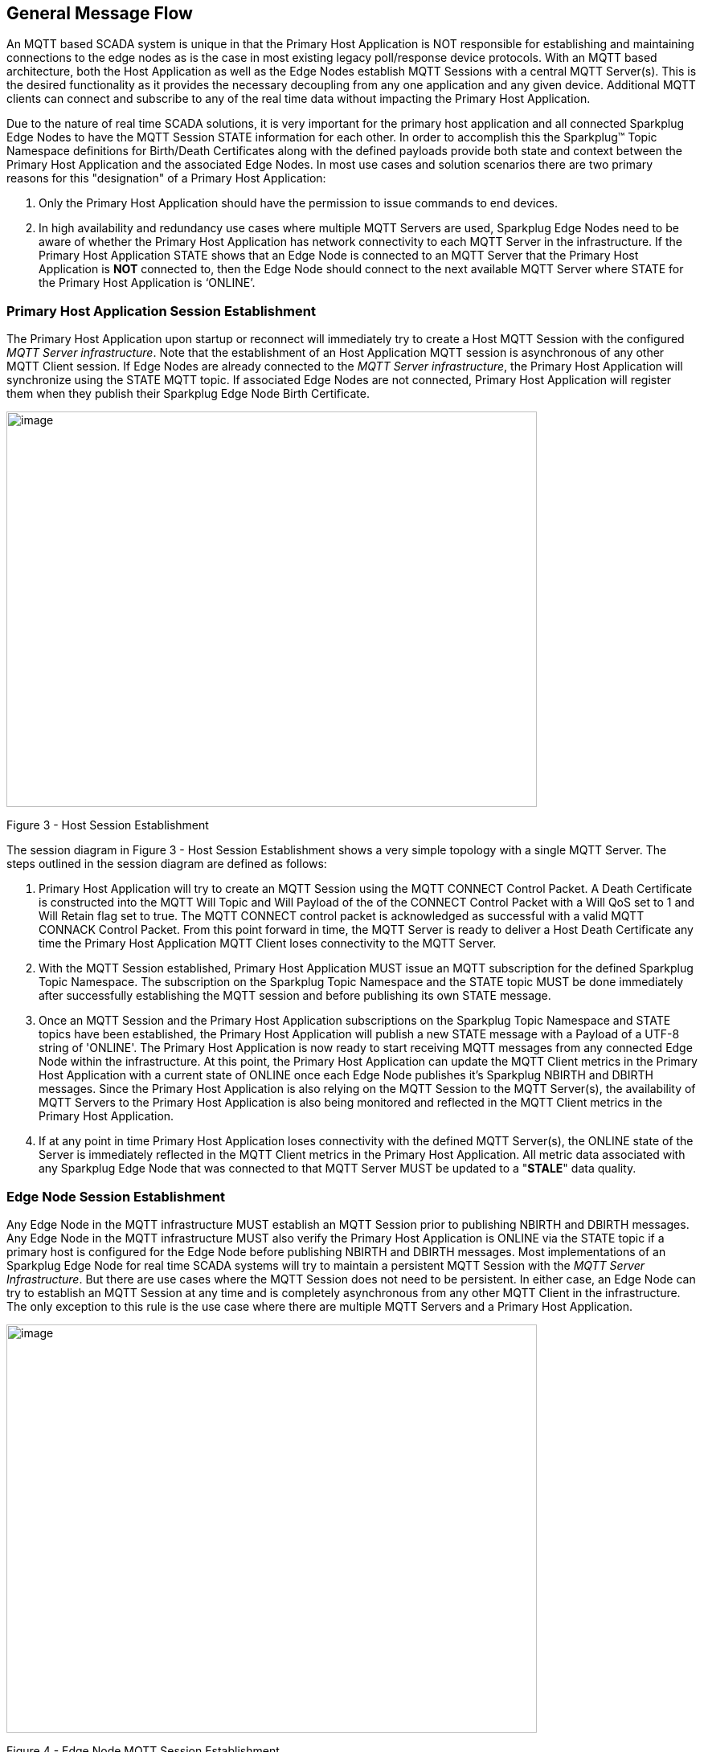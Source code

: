 ////
Copyright © 2016-2021 The Eclipse Foundation, Cirrus Link Solutions, and others

This program and the accompanying materials are made available under the
terms of the Eclipse Public License v. 2.0 which is available at
https://www.eclipse.org/legal/epl-2.0.

SPDX-License-Identifier: EPL-2.0

_Sparkplug™ and the Sparkplug™ logo are trademarks of the Eclipse Foundation_
////

[[message_flow]]
== General Message Flow

An MQTT based SCADA system is unique in that the Primary Host Application is NOT responsible for
establishing and maintaining connections to the edge nodes as is the case in most existing legacy
poll/response device protocols. With an MQTT based architecture, both the Host Application as well
as the Edge Nodes establish MQTT Sessions with a central MQTT Server(s). This is the desired
functionality as it provides the necessary decoupling from any one application and any given device.
Additional MQTT clients can connect and subscribe to any of the real time data without impacting the
Primary Host Application.

Due to the nature of real time SCADA solutions, it is very important for the primary host
application and all connected Sparkplug Edge Nodes to have the MQTT Session STATE information for
each other. In order to accomplish this the Sparkplug™ Topic Namespace definitions for Birth/Death
Certificates along with the defined payloads provide both state and context between the Primary Host
Application and the associated Edge Nodes. In most use cases and solution scenarios there are two
primary reasons for this "designation" of a Primary Host Application:

[arabic]
. Only the Primary Host Application should have the permission to issue commands to end devices.
. In high availability and redundancy use cases where multiple MQTT Servers are used, Sparkplug Edge
Nodes need to be aware of whether the Primary Host Application has network connectivity to each
MQTT Server in the infrastructure. If the Primary Host Application STATE shows that an Edge Node
is connected to an MQTT Server that the Primary Host Application is *NOT* connected to, then the Edge
Node should connect to the next available MQTT Server where STATE for the Primary Host Application
is  ‘ONLINE’.

[[message_flow_primary_host_application_session_establishment]]
=== Primary Host Application Session Establishment

The Primary Host Application upon startup or reconnect will immediately try to create a Host MQTT
Session with the configured _MQTT Server infrastructure_. Note that the establishment of an Host
Application MQTT session is asynchronous of any other MQTT Client session. If Edge Nodes are already
connected to the _MQTT Server infrastructure_, the Primary Host Application will synchronize using
the STATE MQTT topic. If associated Edge Nodes are not connected, Primary Host Application will
register them when they publish their Sparkplug Edge Node Birth Certificate.

// TODO: This image below needs to swap subscribe/publish order

image:extracted-media/media/image7.png[image,width=660,height=492]

Figure 3 - Host Session Establishment

The session diagram in Figure 3 - Host Session Establishment shows a very simple topology with a
single MQTT Server. The steps outlined in the session diagram are defined as follows:

[arabic]
. Primary Host Application will try to create an MQTT Session using the MQTT CONNECT Control
Packet. A Death Certificate is constructed into the MQTT Will Topic and Will Payload of the of the
CONNECT Control Packet with a Will QoS set to 1 and Will Retain flag set to true. The MQTT CONNECT
control packet is acknowledged as successful with a valid MQTT CONNACK Control Packet. From this
point forward in time, the MQTT Server is ready to deliver a Host Death Certificate any time the
Primary Host Application MQTT Client loses connectivity to the MQTT Server.

. With the MQTT Session established, Primary Host Application MUST issue an MQTT subscription for
the defined Sparkplug Topic Namespace.
[tck-testable tck-id-message-flow-phid-sparkplug-subscription]#The subscription on the Sparkplug
Topic Namespace and the STATE topic MUST be done immediately after successfully establishing the
MQTT session and before publishing its own STATE message.#

. [tck-testable tck-id-message-flow-phid-sparkplug-state-publish]#Once an MQTT Session and the
Primary Host Application subscriptions on the Sparkplug Topic Namespace and STATE topics have been
established, the Primary Host Application will publish a new STATE message with a Payload of a
UTF-8 string of 'ONLINE'.#
The Primary Host Application is now ready to start receiving MQTT messages from any connected Edge
Node within the infrastructure. At this point, the Primary Host Application can update the MQTT
Client metrics in the Primary Host Application with a current state of ONLINE once each Edge Node
publishes it's Sparkplug NBIRTH and DBIRTH messages. Since the Primary Host Application is also
relying on the MQTT Session to the MQTT Server(s), the availability of MQTT Servers to the Primary
Host Application is also being monitored and reflected in the MQTT Client metrics in the Primary
Host Application.

. If at any point in time Primary Host Application loses connectivity with the defined MQTT
Server(s), the ONLINE state of the Server is immediately reflected in the MQTT Client metrics in the
Primary Host Application.
[tck-not-testable]#All metric data associated with any Sparkplug Edge Node that was connected to
that MQTT Server MUST be updated to a "*STALE*" data quality.#

[[message_flow_edge_node_session_establishment]]
=== Edge Node Session Establishment

[tck-testable tck-id-message-flow-eon-birth-publish-connect]#Any Edge Node in the MQTT
infrastructure MUST establish an MQTT Session prior to publishing NBIRTH and DBIRTH messages.#
[tck-testable tck-id-message-flow-eon-birth-publish-subscribe]#Any Edge Node in the MQTT
infrastructure MUST also verify the Primary Host Application is ONLINE via the STATE topic if a
primary host is configured for the Edge Node before publishing NBIRTH and DBIRTH messages.#
Most implementations of an Sparkplug Edge Node for real time SCADA systems will try to maintain a
persistent MQTT Session with the _MQTT Server Infrastructure_. But there are use cases where the
MQTT Session does not need to be persistent. In either case, an Edge Node can try to establish an
MQTT Session at any time and is completely asynchronous from any other MQTT Client in the
infrastructure. The only exception to this rule is the use case where there are multiple MQTT
Servers and a Primary Host Application.

image:extracted-media/media/image8.png[image,width=660,height=508]

Figure 4 - Edge Node MQTT Session Establishment

The session diagram in Figure 4 - Edge Node MQTT Session Establishment shows a very simple topology
with a single MQTT Server. The steps outlined in the session diagram are defined as follows:

[arabic]
. The Edge Node MQTT Client will attempt to create an MQTT connection to the available MQTT
Server(s) using the MQTT CONNECT Control Packet.
The Death Certificate constructed into the Will Topic and Will Payload follows the format defined
in section on link:#payloads_ndeath[NDEATH messages].

. Edge Node Death Certificate (NDEATH). The MQTT CONNECT Control Packet is acknowledged as
successful with a valid CONNACK Control Packet. From this point forward in time, the MQTT Server is
ready to deliver an Edge Node Death (NDEATH) Certificate to any subscribing MQTT Client any time
connectivity is lost.

. The subscription to NCMD level topics ensures that Edge Node targeted messages from the Primary
Host Application are delivered. The subscription to DCMD ensures that device targeted messages from
the Primary Host Application are delivered. In applications with multiple MQTT Servers and a
designated Primary Host Application, the subscription to STATE informs the Edge Node the current
state of the Primary Host Application. At this point the Edge node has fully completed the steps
required for establishing a valid MQTT Session with the Primary Host Application.

. Once an MQTT Session has been established, the Edge Node MQTT client MUST publish an application
level NBIRTH as defined link:#topics_birth_message_nbirth[here]. At this point, the Primary Host
Application will have all the information required to build out the Edge Node metric structure and
show the Edge Node in an "ONLINE" state once it publishes its NBIRTH and DBIRTH messages.

. If at any point in time the Edge Node MQTT Client loses connectivity to the defined MQTT Server(s),
a Death Certificate (NDEATH) is issue by the MQTT Server on behalf of the Edge Node. Upon receipt of
the Death Certificate, the Primary Host Application will set the state of the Edge Node to
‘OFFLINE’ and update all timestamp metrics related to this Edge Node. Any defined metrics will be set
to a "*STALE*" data quality.

[[message_flow_device_sensor_session_establishment]]
=== Device / Sensor Session Establishment

The Sparkplug Specification is provided to get real time process variable information from existing
and new end devices measuring, monitoring and controlling a physical process into an MQTT MOM
infrastructure and the Primary Host Application Industrial Internet of Things application platform.
In the context of this document an MQTT Device can represent anything from existing legacy
poll/response driven PLCs, RTUs, HART Smart Transmitter, etc., to new generation automation and
instrumentation devices that can implement a conformant MQTT client natively.

The preceding sections in this document detail how the Primary Host Application interacts with the
_MQTT Server infrastructure_ and how that infrastructure interacts with the notion of an Sparkplug
Edge Node. But to a large extent the technical requirements of those pieces of the infrastructure
have already been provided. For most use cases in this market sector the primary focus will be on
the implementation of the Sparkplug Specification between the native device and the Edge Node API’s.

In order to expose and populate the metrics from any intelligent device, the following simple
session diagram outlines the requirements:

image:extracted-media/media/image9.png[image,width=660,height=309]Figure 5 - MQTT Device Session
Establishment

The session diagram in Figure 5 - MQTT Device Session Establishment shows a simple topology with
all the Sparkplug elements in place i.e. Primary Host Application, MQTT Server(s), Sparkplug Edge
Node and this element, the device element. The steps outlined in the session diagram are defined as
follows:

This flow diagram assumes that at least one MQTT Server is available and operational within the
infrastructure. Without at least a single MQTT Server the remainder of the infrastructure is
unavailable.

[arabic]
. Assuming MQTT Server is available.

. Assuming the Primary Host Application established MQTT Session with the MQTT Server(s).

. The Session Establishment of the associated Sparkplug Edge Node is described in
link:#message_flow_edge_node_session_establishment[Edge Node Session Establishment]. This flow
diagram assumes that the Edge Node session has already been established with the Primary Host
Application. Depending on the target platform, the Edge Node may be a physical "Edge of Network"
gateway device polling physical legacy devices via Modbus, AB, DNP3.0, HART, etc, a MQTT enabled
sensor or device, or it might be a logical implementation of one of the Eclipse Tahu reference
implementations for prototype Edge Nodes running on the Raspberry PI platform. Regardless of the
implementation, at some point the device interface will need to provide a state and associated
metrics to publish to the MQTT infrastructure.

. State #4 in the session diagram represents the state at which the Edge Node is ready to report all
of its metric data to the MQTT Server(s) as defined in Sparkplug. It is the responsibility of the
Edge node (logical or physical) to put this information in a form defined in
link:#payloads_dbirth[DBIRTH messages].

. {blank}

. Device Birth Certificate (DBIRTH). Upon receiving the DBIRTH message, the Primary Host Application
can build out the proper metric structure and set the Sparkplug Device to 'online'.

. Following the Sparkplug Specification in link:#payloads_ddata[Device Data Messages] (DDATA), all
subsequent metrics are published to the Primary Host Application on a Report by Exception (RBE)
basis using the DDATA message format.

// TODO: This is a normative statement - but it is testable?
. If at any time the Sparkplug Device cannot provide real time information, the Sparkplug
Specification requires that an DDEATH be published. This will inform the Primary Host Application
that all metric information be set to a "*STALE*" data quality.

[[message_flow_general_mqtt_application_and_non_primary_applications]]
=== General MQTT applications and non-primary Applications.

As noted above, there is the notion of a Primary Host Application in the infrastructure that has the
required permissions to send commands to Edge Nodes and Sparkplug Devices and the fact that all Edge
Nodes need to know the Primary Host Application is connected to the same MQTT Server its connected
to or it needs to walk to another one in the infrastructure. Both are known requirements of a
mission critical SCADA system.

But unlike legacy SCADA system implementations, all real time process variable information being
published thru the MQTT infrastructure is available to any number of additional MQTT Clients in the
business that might be interested in subsets if not all of the real time data.

The *ONLY* difference between a Primary Host Application MQTT Client and Secondary Host Application
MQTT Clients is that Secondary Host Applicaiton MQTT Clients do *NOT* issue the STATE Birth/Death
certificates.

[[message_flow_primary_application_state_in_multiple_mqtt_server_topologies]]
=== Primary Application STATE in Multiple MQTT Server Topologies

For implementations with multiple MQTT Servers, there is one additional aspect that needs to be
understood and managed properly. When multiple MQTT Servers are available there is the possibility
of "stranding" an Edge Node if the Primary command/control of the Primary Host Application loses
network connectivity to one of the MQTT Servers. In this instance the Edge Node would stay properly
connected to the MQTT Server publishing information not knowing that Primary Host Application was not
able to receive the messages.
// TODO: This is a normative statement - but it is testable?
When using multiple MQTT Servers, the Primary Host Application instance must be configured to
publish a STATE Birth Certificate and all Edge Nodes need to subscribe to this STATE message.

[tck-testable tck-id-message_flow_primary_application_state_with_multiple_servers-state]#Regardless
of the number of MQTT Servers in a Sparkplug Infrastructure, every time a Primary Host Application
establishes a new MQTT Session with an MQTT Server, the STATE Birth Certificate defined in the
link:#payloads_desc_state[STATE description section] MUST be the first message that is published
after a successful MQTT Session is established with each MQTT Server.#

Sparkplug Edge Nodes in an infrastructure that provides multiple MQTT Servers can establish a
session to any one of the MQTT Servers.
[tck-testable tck-id-message_flow_primary_application_state_with_multiple_servers-single-server]#The
Edge Nodes MUST not connected to more than one server at any point in time.#
Upon establishing a session, the Edge Node should issue a subscription to the STATE message
published by Primary Host Application. Since the STATE message is published with the RETAIN message
flag set, MQTT will guarantee that the last STATE message is always available. The Edge Node should
examine the payload of this message to ensure that it is a value of "ONLINE". If the value is
"OFFLINE", this indicates the Primary Application has lost its MQTT Session to this particular MQTT
Server.
[tck-testable tck-id-message_flow_primary_application_state_with_multiple_servers-walk]#
If the Primary Host Application is OFFLINE as denoted via the STATE MQTT Message, the Edge Node MUST
terminate its session with this MQTT Server and move to the next available MQTT Server that is
available.#
[tck-testable tck-id-message_flow_primary_application_state_with_multiple_servers-walk]#The Edge
Node MUST also wait to publish its BIRTH sequence until an "ONLINE" STATE message is received by the
Edge Node.#
This use of the STATE message in this manner ensures that any loss of connectivity to an MQTT Server
to the Primary Host Application does not result in Edge Nodes being "stranded" on an MQTT server
because of network issues. The following message flow diagram outlines how the STATE message is
used when three (3) MQTT Servers are available in the infrastructure:

image:extracted-media/media/image11.png[image,width=660,height=304]

Figure 7 – Primary Host Application STATE flow diagram

[arabic]
// TODO: Should this be a normative statement? Are PHID REQUIRED?
. When an Edge Node is configured with multiple available MQTT Servers in the infrastructure it
should issue a subscription to the Primary Host Application STATE message. The Edge Nodes are free
to establish an MQTT Session to any of the available servers over any available network at any time
and examine the current STATE value. If the STATE message payload is ‘OFFLINE’ then the Edge Node
should disconnect and walk to the next available server.

// TODO: I don't think a tck-testable statement is required here as it is included elsewhere
. Upon startup, the configured Primary Host Application's MQTT Client MUST include the Primary Host
Application DEATH Certificate that indicates STATE is ‘OFFLINE’ with the message RETAIN flag set to
true in the MQTT Will Message. Then the Primary Host Application BIRTH Certificate will be published
with a STATE payload of ‘ONLINE’.

. As the Edge Node walks its available MQTT Server list, it will establish an MQTT Session with a
server that has a STATE message with a payload of ‘ONLINE’. The Edge Node can stay connected to
this server if its MQTT Session stays intact and it does not receive the Primary Host Application
DEATH Certificate.

. Having a subscription registered to the MQTT Server on the STATE topic will result in any change
to the current the Primary Host Application STATE being received immediately. In this case, a
network disruption causes the Primary Host Application MQTT Session to server #2 to be terminated.
This will cause the MQTT Server, on behalf of the now terminated the Primary Host Application MQTT
Client to publish the DEATH certificate to anyone that is currently subscribed to it. Upon receipt
of the Primary Host Application DEATH Certificate this Edge Node will move to the next MQTT Server
in its list.

. The Edge Node moved to the next available MQTT Server and since the current STATE on this server
is ‘ONLINE’, it can stay connected.

. In the meantime, the network disruption between Primary Host Application and MQTT Server #2 has
been corrected. The Primary Host Application has a new MQTT Session established to server #2 with an
update Birth Certificate of ‘ONLINE’. Now MQTT Server #2 is ready to accept new Edge Node session
requests.

[[message_flow_edge_node_ndata_and_ncmd_messages]]
=== Edge Node NDATA and NCMD Messages

We’ll start this section with a description of how metric information is published to the Primary
Host Application from an Edge Node in the MQTT infrastructure. The definition of an Edge Node is
generic in that it can represent both physical "Edge of Network Gateway" devices that are
interfacing with existing legacy equipment and a logical MQTT endpoint for devices that natively
implement the Sparkplug Specification. The link:#payloads_nbirth[NBIRTH Section] defines the Edge
Node Birth Certificate MQTT Payload and the fact that it can provide any number of metrics that will
be exposed in the Primary Host Application. Some examples of these will be "read only" such as:

* Edge Node Manufacture ID
* Edge Node Device Type
* Edge Node Serial Number
* Edge Node Software Version Number
* Edge Node Configuration Change Count
* Edge Node Position (if GPS device is available)
* Edge Node Cellular RSSI value (if cellular is being used)
* Edge Node Power Supply voltage level
* Edge Node Temperature

Other metrics may be dynamic and "read/write" such as:

* Edge Node Rebirth command to republish all Edge Node and Device Birth Certificates
* Edge Node Next server command to move to next available MQTT Server
* Edge Node Reboot command to reboot the Edge Node
* Edge Node Primary Network (PRI_NETWORK) where 1 = Cellular, 2 = Ethernet

The important point to realize is that the metrics exposed in the Primary Host Application for use
in the design of applications are completely determined by what metric information is published in
the NBIRTH. This is entirely dependent on the application and use-case. Each specific Edge Node can
best determine what data to expose, and how to expose it, and it will automatically appear in the
Primary Host Application metric structure. Metrics can even be added dynamically at runtime and with
a new NBIRTH and DBIRTH sequence of messages. These metrics will automatically be added to the
Primary Host Application metric structure.

// This needs a bit of cleanup to be precise with non-normative MQTT concepts (e.g. ACLs)
The other very important distinction to make here is that Edge Node NDATA and NCMD messages are
decoupled from the Sparkplug Device level data and command messages of DDATA and DCMD. This
decoupling in the Topic Namespace is important because it allows interaction from all MQTT Clients
in the system (to the level of permission and application) with the Edge Nodes, but NOT to the level
of sending device commands. The Primary Host Application could provide a configuration parameter
that would BLOCK output DDATA and DCMD messages but still allow NDATA and NCMD messages to flow. In
this manner, multiple application systems can be connected to the same MQTT infrastructure, but only
the ones with DCMD enabled can publish Device commands.

The following simple message flow diagram demonstrates the messages used to update a changing
cellular RSSI value in the Primary Host Application and sending a command from the Primary Host
Application to the Edge Node to use a different primary network path.

image:extracted-media/media/image10.png[image,width=660,height=303]

Figure 6 - Edge Node NDATA and NCMD Message Flow

[arabic]
. Assuming MQTT Server is available.
. Assuming the Primary Host Application established MQTT Session with the MQTT Server(s).
. The Edge Node has an established MQTT Session and the NBIRTH has been published. Primary Host
Application now has all defined metrics and their current value.
. The Edge Node is monitoring its local cellular RSSI level. The level has changed and now the Edge
Node wants to publish the new value to the associated metric in Primary Host Application.
. From an operational requirement, the Edge Node needs to be told to switch its primary network
interface from cellular to Ethernet. From the Primary Host Application, the new metric value is
published to the Edge Node using a NCMD Sparkplug message.

[[message_flow_mqtt_enabled_device_session_establishment]]
=== MQTT Enabled Device Session Establishment
 TODO
 
[[message_flow_mqtt_application_node_session_establishment]]
=== MQTT Application Node Session Establishment
 TODO

[[message_flow_data_publish]]
=== Data Publish
 TODO

[[message_flow_commands]] 
=== Commands
 TODO
